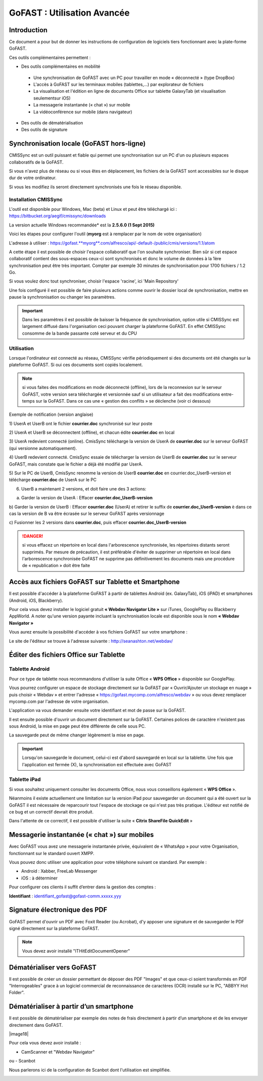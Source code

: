 GoFAST : Utilisation Avancée
============================

Introduction
------------
Ce document a pour but de donner les instructions de configuration de
logiciels tiers fonctionnant avec la plate-forme GoFAST.

Ces outils complémentaires permettent :

* Des outils complémentaires en mobilité

 * Une synchronisation de GoFAST avec un PC pour travailler en mode « déconnecté » (type DropBox)
 * L'accès à GoFAST sur les terminaux mobiles (tablettes,…) par explorateur de fichiers
 * La visualisation et l'édition en ligne de documents Office sur tablette GalaxyTab (et visualisation seulementsur iOS)
 * La messagerie instantanée (« chat ») sur mobile
 * La vidéoconférence sur mobile (dans navigateur)
 
* Des outils de dématérialisation
* Des outils de signature


Synchronisation locale (GoFAST hors-ligne)
------------------------------------------

CMISSync est un outil puissant et fiable qui permet une synchronisation
sur un PC d'un ou plusieurs espaces collaboratifs de la GoFAST.

Si vous n'avez plus de réseau ou si vous êtes en déplacement, les
fichiers de la GoFAST sont accessibles sur le disque dur de votre
ordinateur.

Si vous les modifiez ils seront directement synchronisés une fois le
réseau disponible.


Installation CMISSync
^^^^^^^^^^^^^^^^^^^^^
L'outil est disponible pour Windows, Mac (beta) et Linux et peut être
téléchargé ici : https://bitbucket.org/aegif/cmissync/downloads

La version actuelle Windows recommandée\* est la **2.5.6.0 (1 Sept
2015)**

Voici les étapes pour configurer l'outil (**myorg** est à remplacer par
le nom de votre organisation)

L'adresse à utiliser :
`https://gofast. <https://gofast.myorg.com/alfresco/api/-default-/public/cmis/versions/1.1/atom>`__\ `**myorg** <https://gofast.myorg.com/alfresco/api/-default-/public/cmis/versions/1.1/atom>`__\ `.com/alfresco/api/-default-/public/cmis/versions/1.1/atom <https://gofast.myorg.com/alfresco/api/-default-/public/cmis/versions/1.1/atom>`__

|image3|

A cette étape il est possible de choisir l'espace collaboratif que l'on
souhaite synchroniser. Bien sûr si cet espace collaboratif contient des
sous-espaces ceux-ci sont synchronisés et donc le volume de données à la
1ère synchronisation peut être très important. Compter par exemple 30
minutes de synchronisation pour 1700 fichiers / 1.2 Go.

Si vous voulez donc tout synchroniser, choisir l'espace 'racine', ici
'Main Repository'

|image4|

Une fois configuré il est possible de faire plusieurs actions comme
ouvrir le dossier local de synchronisation, mettre en pause la
synchronisation ou changer les paramètres.

|image5|


.. IMPORTANT:: Dans les paramètres il est possible de baisser la fréquence de synchronisation, 
               option utile si CMISSync est largement diffusé dans l'organisation ceci pouvant 
               charger la plateforme GoFAST. En effet CMISSync consomme de la bande passante coté 
               serveur et du CPU

|image6|


Utilisation
^^^^^^^^^^^
Lorsque l'ordinateur est connecté au réseau, CMISSync vérifie
périodiquement si des documents ont été changés sur la plateforme
GoFAST. Si oui ces documents sont copiés localement.

.. NOTE:: si vous faites des modifications en mode
          déconnecté (offline), lors de la reconnexion sur le serveur GoFAST,
          votre version sera téléchargée et versionnée sauf si un utilisateur a
          fait des modifications entre-temps sur la GoFAST. Dans ce cas une «
          gestion des conflits » se déclenche (voir ci dessous)

|image8|


Exemple de notification (version anglaise)

1) UserA et UserB ont le fichier **courrier.doc** synchronisé sur leur
poste

2) UserA et UserB se déconnectent (offline), et chacun édite
**courrier.doc** en local

3) UserA redevient connecté (online). CmisSync télécharge la version de
UserA de **courrier.doc** sur le serveur GoFAST (qui versionne
automatiquement).

4) UserB redevient connecté. CmisSync essaie de télécharger la version
de UserB de **courrier.doc** sur le serveur GoFAST, mais constate que le
fichier a déjà été modifié par UserA.

5) Sur le PC de UserB, CmisSync renomme la version de UserB
**courrier.doc** en courrier.doc\_UserB-version et télécharge
**courrier.doc** de UserA sur le PC

6) UserB a maintenant 2 versions, et doit faire une des 3 actions:

a) Garder la version de UserA : Effacer **courrier.doc\_UserB-version**

b) Garder la version de UserB : Effacer **courrier.doc** (UserA) et
retirer le suffix de **courrier.doc\_UserB-version** è dans ce cas la
version de B va être écrasée sur le serveur GoFAST après versionnage

c) Fusionner les 2 versions dans **courrier.doc**, puis effacer
**courrier.doc\_UserB-version**

.. Danger:: si vous effacez un répertoire en local dans
            l'arborescence synchronisée, les répertoires distants seront supprimés.
            Par mesure de précaution, il est préférable d'éviter de supprimer un
            répertoire en local dans l'arborescence synchronisée
            GoFAST ne supprime pas définitivement les documents mais une
            procédure de « republication » doit être faite


Accès aux fichiers GoFAST sur Tablette et Smartphone
----------------------------------------------------
Il est possible d'accéder à la plateforme GoFAST à partir de tablettes
Android (ex. GalaxyTab), iOS (iPAD) et smartphones (Android, iOS, Blackberry).

Pour cela vous devez installer le logiciel gratuit **« Webdav Navigator Lite
»** sur iTunes, GooglePlay ou Blackberry AppWorld. A noter qu'une version payante incluant la synchronisation locale est
disponible sous le nom **« Webdav Navigator »**

|image9|

Vous aurez ensuite la possibilité d'accéder à vos fichiers GoFAST sur votre smartphone :

|image10|

Le site de l'éditeur se trouve à l'adresse suivante :
http://seanashton.net/webdav/



Éditer des fichiers Office sur Tablette
---------------------------------------
Tablette Android
^^^^^^^^^^^^^^^^
Pour ce type de tablette nous recommandons d'utiliser la suite Office «
**WPS Office** » disponible sur GooglePlay.

Vous pourrez configurer un espace de stockage directement sur la GoFAST
par « Ouvrir/Ajouter un stockage en nuage » puis choisir « Webdav » et
entrer l'adresse « https://gofast.mycomp.com/alfresco/webdav » ou vous
devez remplacer mycomp.com par l'adresse de votre organisation.

|image14|
|image15|
L'application va vous demander ensuite votre
identifiant et mot de passe sur la GoFAST.

|image16|

Il est ensuite possible d'ouvrir un document directement sur la GoFAST.
Certaines polices de caractère n'existent pas sous Android, la mise en
page peut être différente de celle sous PC.

La sauvegarde peut de même changer légèrement la mise en page.

.. Important:: Lorsqu'on sauvegarde le document, celui-ci est
              d'abord sauvegardé en local sur la tablette. Une fois que l'application
              est fermée (X), la synchronisation est effectuée avec GoFAST


Tablette iPad
^^^^^^^^^^^^^
Si vous souhaitez uniquement consulter les documents Office, nous vous
conseillons également « **WPS Office** ».

Néanmoins il existe actuellement une limitation sur la version iPad pour
sauvegarder un document qui a été ouvert sur la GoFAST il est nécessaire
de reparcourir tout l'espace de stockage ce qui n'est pas très pratique.
L'éditeur est notifié de ce bug et un correctif devrait être produit.

Dans l'attente de ce correctif, il est possible d'utiliser la suite «
**Citrix ShareFile QuickEdit** »


Messagerie instantanée (« chat ») sur mobiles 
---------------------------------------------
|image6|

Avec GoFAST vous avez une messagerie instantanée privée, équivalent de «
WhatsApp » pour votre Organisation, fonctionnant sur le standard ouvert
XMPP.

Vous pouvez donc utiliser une application pour votre téléphone suivant
ce standard. Par exemple :

-  Android : Xabber, FreeLab Messenger

-  iOS : à déterminer

Pour configurer ces clients il suffit d’entrer dans la gestion des comptes :

**Identifiant** : identifiant\_gofast@gofast-comm.xxxxx.yyy


Signature électronique des PDF
------------------------------

GoFAST permet d'ouvrir un PDF avec Foxit Reader (ou Acrobat), d'y apposer une signature et de sauvegarder le PDF signé
directement sur la plateforme GoFAST.

.. NOTE:: Vous devez avoir installé "ITHitEditDocumentOpener"

|image17|


Dématérialiser vers GoFAST
--------------------------

Il est possible de créer un dossier permettant de déposer des PDF "Images" et que ceux-ci soient 
transformés en PDF "Interrogeables" grace à un logiciel commercial de reconnaissance de caractères (OCR) installé
sur le PC, "ABBYY Hot Folder".


Dématérialiser à partir d’un smartphone
---------------------------------------

Il est possible de dématérialiser par exemple des notes de frais directement à
partir d’un smartphone et de les envoyer directement dans GoFAST.

|image18|

Pour cela vous devez avoir installé :

-  CamScanner et "Webdav Navigator"
ou
-  Scanbot

Nous parlerons ici de la configuration de Scanbot dont l'utilisation est simplifiée.

|image11|

|image12|

|image13|


.. |image0| image:: img/mobilite/wps7DA7.tmp.jpg
.. |image1| image:: img/mobilite/wps7DB8.tmp.jpg
.. |image2| image:: img/mobilite/wps7DB9.tmp.jpg
.. |image3| image:: img/clip_image007.png
.. |image4| image:: img/clip_image009.png
.. |image5| image:: img/clip_image011.png
.. |image6| image:: img/clip_image034.png
			:scale: 75
.. |image7| image:: img/mobilite/wps7DBE.tmp.jpg
.. |image8| image:: img/clip_image017.png
.. |image9| image:: img/webdavnav_config.png
.. |image10| image:: img/webdavnav_browse.png
.. |image11| image:: img/scanbot_ajout_webdav.png
             :scale: 50
.. |image12| image:: img/scanbot_choix_webdav.png
.. |image13| image:: img/scanbot_config_webdav.png
.. |image14| image:: img/clip_image028.png
.. |image15| image:: img/clip_image030.png
.. |image16| image:: img/clip_image032.png
.. |image17| image:: img/signer_PDF_avec_GoFAST.png
.. |image18| image:: img/scanbot_envoi_GoFAST.png
             :align: center

